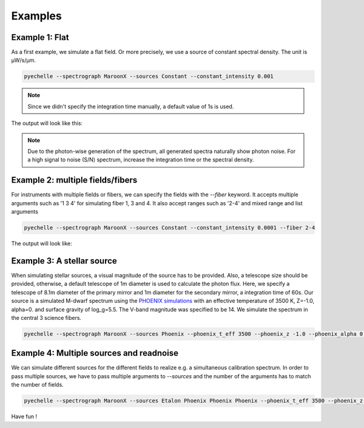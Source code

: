 Examples
========

Example 1: Flat
^^^^^^^^^^^^^^^
As a first example, we simulate a flat field. Or more precisely, we use a source of constant spectral density.
The unit is µW/s/µm.

.. code-block:: none

    pyechelle --spectrograph MaroonX --sources Constant --constant_intensity 0.001

.. note:: Since we didn't specify the integration time manually, a default value of 1s is used.

The output will look like this:

.. raw:: html
   :file: _static/plots/example1.html

.. note:: Due to the photon-wise generation of the spectrum, all generated spectra naturally show photon noise. For a high signal to noise (S/N) spectrum, increase the integration time or the spectral density.

Example 2: multiple fields/fibers
^^^^^^^^^^^^^^^^^^^^^^^^^^^^^^^^^
For instruments with multiple fields or fibers, we can specify the fields with the *--fiber* keyword.
It accepts multiple arguments such as '1 3 4' for simulating fiber 1, 3 and 4.
It also accept ranges such as '2-4' and mixed range and list arguments

.. code-block:: none

    pyechelle --spectrograph MaroonX --sources Constant --constant_intensity 0.0001 --fiber 2-4

The output will look like:

.. raw:: html
   :file: _static/plots/example2.html

Example 3: A stellar source
^^^^^^^^^^^^^^^^^^^^^^^^^^^
When simulating stellar sources, a visual magnitude of the source has to be provided.
Also, a telescope size should be provided, otherwise, a default telescope of 1m diameter is used to
calculate the photon flux.
Here, we specify a telescope of 8.1m diameter of the primary mirror and 1m diameter for the secondary mirror,
a integration time of 60s.
Our source is a simulated M-dwarf spectrum using the
`PHOENIX simulations <https://www.aanda.org/articles/aa/abs/2013/05/aa19058-12/aa19058-12.html>`_ with an
effective temperature of 3500 K, Z=-1.0, alpha=0. and surface gravity of log_g=5.5. The V-band magnitude was
specified to be 14. We simulate the spectrum in the central 3 science fibers.

.. code-block:: none

    pyechelle --spectrograph MaroonX --sources Phoenix --phoenix_t_eff 3500 --phoenix_z -1.0 --phoenix_alpha 0. --phoenix_log_g 5.5 --phoenix_magnitude 14 --fiber 2-4 -t 60

.. raw:: html
   :file: _static/plots/example3.html


Example 4: Multiple sources and readnoise
^^^^^^^^^^^^^^^^^^^^^^^^^^^^^^^^^^^^^^^^^
We can simulate different sources for the different fields to realize e.g. a simultaneous calibration spectrum.
In order to pass multiple sources, we have to pass multiple arguments to *--sources* and
the number of the arguments has to match the number of fields.


.. code-block:: none

    pyechelle --spectrograph MaroonX --sources Etalon Phoenix Phoenix Phoenix --phoenix_t_eff 3500 --phoenix_z -1.0 --phoenix_alpha 0. --phoenix_log_g 5.5 --phoenix_magnitude 14 --fiber 1-4 --d_primary 8.1 --d_secondary 1 -t 30 --etalon_n_photons 1000 --etalon_d 10 --bias 1000 --read_noise 3


.. raw:: html
   :file: _static/plots/example4.html


Have fun !